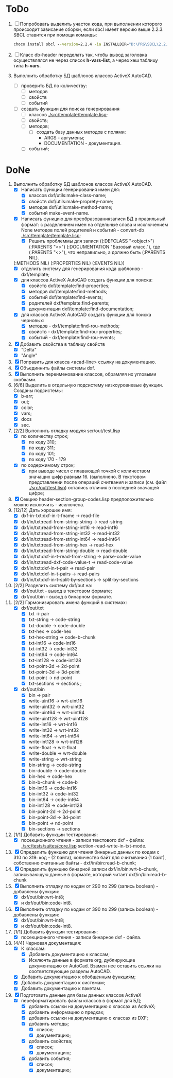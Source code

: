 

* ToDo
1. [ ] Попробовать выделить участок кода, при выполнении
   которого происходит зависание сборки, если sbcl имеет версию выше 2.2.3.
   SBCL ставится при помощи команды:
   #+begin_src cmd
        choco install sbcl --version=2.2.4 -ia INSTALLDIR="D:\PRG\SBCL\2.2.4-msi"
   #+end_src
2. [ ] Класс db-header переделать так, чтобы вывод заголовка
   осуществлялся не через список *h-vars-list*, а через хеш таблицу
   типа *h-vars*.
3. Выполнить обработку БД шаблонов классов ActiveX AutoCAD.
   - [ ] проверить БД по количеству:
     - [ ] методов
     - [ ] свойств
     - [ ] событий
   - [ ] создать функции для поиска генерирования     
     - [ ] классов  [[./src/template/template.lisp]];
     - [ ] свойств;
     - [ ] методов;
       - [ ] создать базу данных методов с полями:
         - ARGS - аргумены;
         - DOCUMENTATION - документация.
     - [ ] событий;

* DoNe
1. Выполнить обработку БД шаблонов классов ActiveX AutoCAD.
   - [X] Написать функции генерирования имен для:
     - [X] классов dxf/utils:make-class-name;
     - [X] свойств dxf/utils:make-proprety-name;
     - [X] методов dxf/utils:make-method-name;
     - [X] событий make-event-name.
   - [X] Написать функцию для преобразованиязаписи БД в правильный
     формат: с разделением имен на отдельные слова и исключением None
     методов полей родителей и событий - convert-db [[./src/template/template.lisp]];
     - [X] Решить проблеммы для записи ((:DEFCLASS "<object>")
       (:PARENTS "<>") (:DOCUMENTATION "Базовый класс."), где
       (:PARENTS "<>"), что неправильно, а должно быть (:PARENTS NIL).
   (:METHODS NIL) (:PROPERTIES NIL) (:EVENTS NIL))
   - [X] отделить систему для генерирования кода шаблонов - dxf/template;
   - [X] для классов ActiveX AutoCAD создать функции для поиска:
     - [X] свойств dxf/template:find-properties;
     - [X] методов dxf/template:find-methods;
     - [X] событий dxf/template:find-events;
     - [X] родителей dxf/template:find-parents;
     - [X] документации dxf/template:find-documentation;
   - [X] для классов ActiveX AutoCAD создать функции для поиска черновых:
     - [X] методов - dxf/template:find-rou-methods;
     - [X] свойств - dxf/template:find-rou-properties;
     - [X] событий - dxf/template:find-rou-events;
2. [X] Добавить свойства в таблицу свойств
   - [X] "Delta"
   - [X] "Angle"
3. [X] Поправить для класса <acad-line> ссылку на документацию.
4. [X] Объединнить файлы системы dxf.
5. [X] Выполнить переименование классов, обрамляя их угловыми
   скобками.
6. [6/6] Выделить в отдельную подсистему низкоуровневые функции. Созданы
   подсистемы:
   - [X] b-arr;
   - [X] out;
   - [X] color;
   - [X] vars;
   - [X] docs
   - [X] sec.
7. [2/2] Выполнить отладку модуля scr/out/test.lisp
   - [X] по количеству строк;
     - [X] по коду 310;
     - [X] по коду 311;
     - [X] по коду 101;
     - [X] по коду 170 - 179
   - [X] по содержимому строк;
     - [X] при выводе чисел с плавающей точкой с количеством значащих
       цифр равным 16. (выполнено. В текстовом представлении после
       операций считвания и записи (см. файл [[./src/out/test.lisp]])
       остались отличия в последней значащей цифре;
8. [X] Секцию header-section-group-codes.lisp предположительно можно
   исключить - исключена.
9. [12/12] Дать хорошее имя:
   - [X] dxf-in-txt:dxf-in-t-fname             -> read-file
   - [X] dxf/in/txt:read-from-string-string    -> read-string
   - [X] dxf/in/txt:read-from-string-int16     -> read-int16
   - [X] dxf/in/txt:read-from-string-int32     -> read-int32
   - [X] dxf/in/txt:read-from-string-int64     -> read-int64
   - [X] dxf/in/txt:read-from-string-hex       -> read-hex
   - [X] dxf/in/txt:read-from-string-double    -> read-double
   - [X] dxf/in/txt:dxf-in-t-read-from-string  -> parse-code-value
   - [X] dxf/in/txt:read-dxf-code-value-t      -> read-code-value
   - [X] dxf/in/txt:dxf-in-t-pair              -> read-pair
   - [X] dxf/in/txt:dxf-in-t-pairs             -> read-pairs
   - [X] dxf/in/txt:dxf-in-t-split-by-sections -> split-by-sections
10. [2/2] Разделить систему dxf/out на:         
    - [X] dxf/out/txt - вывод в текстовом формате;
    - [X] dxf/out/bin - вывод в бинарном формате.
11. [2/2] Гармонизировать имена функций в системах:
    - [X] dxf/out/txt
      - [X] txt            -> pair
      - [X] txt-string     -> code-string
      - [X] txt-double     -> code-double
      - [X] txt-hex        -> code-hex
      - [X] txt-hex-string -> code-b-chunk
      - [X] txt-int16      -> code-int16
      - [X] txt-int32      -> code-int32
      - [X] txt-int64      -> code-int64
      - [X] txt-int128     -> code-int128
      - [X] txt-point-2d   -> 2d-point
      - [X] txt-point-3d   -> 3d-point
      - [X] txt-point      -> nd-point
      - [X] txt-sections   -> sections                     ; 
    - [X] dxf/out/bin
      - [X] bin -> pair
      - [X] write-uint16  -> wrt-uint16 
      - [X] write-uint32  -> wrt-uint32
      - [X] write-uint64  -> wrt-uint64
      - [X] write-uint128 -> wrt-uint128
      - [X] write-int16   -> wrt-int16
      - [X] write-int32   -> wrt-int32
      - [X] write-int64   -> wrt-int64
      - [X] write-int128  -> wrt-int128
      - [X] write-float   -> wrt-float
      - [X] write-double  -> wrt-double
      - [X] write-string  -> wrt-string
      - [X] bin-string    -> code-string
      - [X] bin-double    -> code-double
      - [X] bin-hex       -> code-hex
      - [X] bin-b-chunk   -> code-b
      - [X] bin-int16     -> code-int16
      - [X] bin-int32     -> code-int32
      - [X] bin-int64     -> code-int64
      - [X] bin-int128    -> code-int128
      - [X] bin-point-2d  -> 2d-point
      - [X] bin-point-3d  -> 3d-point
      - [X] bin-point     -> nd-point
      - [X] bin-sections  -> sections    
12. [1/1] Добавить функции тестирования:
    - [X] посекционного чтения - записи текстового dxf - файла:
      [[./src/tests/suites/core.lisp]] section-read-write-in-txt-mode.
13. [X] Определить функцию для чтения бинарных данных по кодам
      с 310 по 319: код - (2 байта), количество байт для
      считывания (1 байт), собственно считанные байты -
      dxf/in/bin:read-b-chunk;
14. [X] Определить функцию бинарной записи dxf/in/bin:wrt-b-chunk,
    записывающую данные в формате, который читает
    dxf/in/bin:read-b-chunk
15. [X] Выполнить отладку по кодам от 290 по 299 (запись boolean) - добавлены функции:
    - [X] dxf/out/bin:wrt-int8;
    - [X] и dxf/out/bin:code-int8.
16. [X] Выполнить отладку по кодам от 390 по 299 (запись boolean) - добавлены функции:
    - [X] dxf/out/bin:wrt-int8;
    - [X] и dxf/out/bin:code-int8.      
17. [1/1] Добавить функции тестирования:
    - [X] посекционного чтения - записи бинарное dxf - файла.
18. [4/4] Черновая документация:
    - [X] К классам:
      - [X] Добавить документацию к классам;
      - [X] Исключть данные в формате org, дублирующие документацию от
        AutoCad. Взамен нее оставить ссылки на соответствующие разделы
        AutoCAD.
    - [X] Добавить документацию к обобщенным функциям;
    - [X] Добавить документацию к системам;
    - [X] Добавить документацию к пакетам.
19. [X] Подготовить данные для базы данных классов ActiveX
    - [X] переформатировать файлы классов в формат для БД;
      - [X] добавить ссылки на документацию о классах из ActiveX;
      - [X] добавить информацию о предках;
      - [X] добавить ссылки на документацию о классах из DXF;
      - [X] добавить методы;
        - [X] список;
        - [X] документацию;       
      - [X] добавить свойства;
        - [X] список;
        - [X] документацию;       
      - [X] добавить события;
        - [X] список;
        - [X] документацию;       
